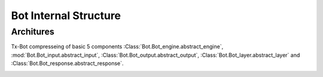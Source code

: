 Bot Internal Structure
======================


Architures
----------



Tx-Bot compresseing of basic 5 components  :Class:`Bot.Bot_engine.abstract_engine`,
:mod:`Bot.Bot_input.abstract_input`, :Class:`Bot.Bot_output.abstract_output`, :Class:`Bot.Bot_layer.abstract_layer`
and :Class:`Bot.Bot_response.abstract_response`.

.. image:: ./images/TxBot_arc.jpg
     :alt: TxBot Articures


